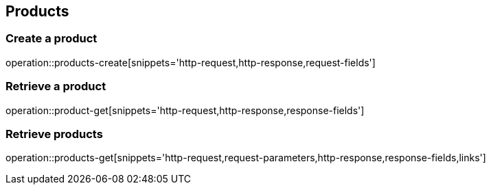 == Products

=== Create a product

operation::products-create[snippets='http-request,http-response,request-fields']

=== Retrieve a product

operation::product-get[snippets='http-request,http-response,response-fields']

=== Retrieve products

operation::products-get[snippets='http-request,request-parameters,http-response,response-fields,links']
